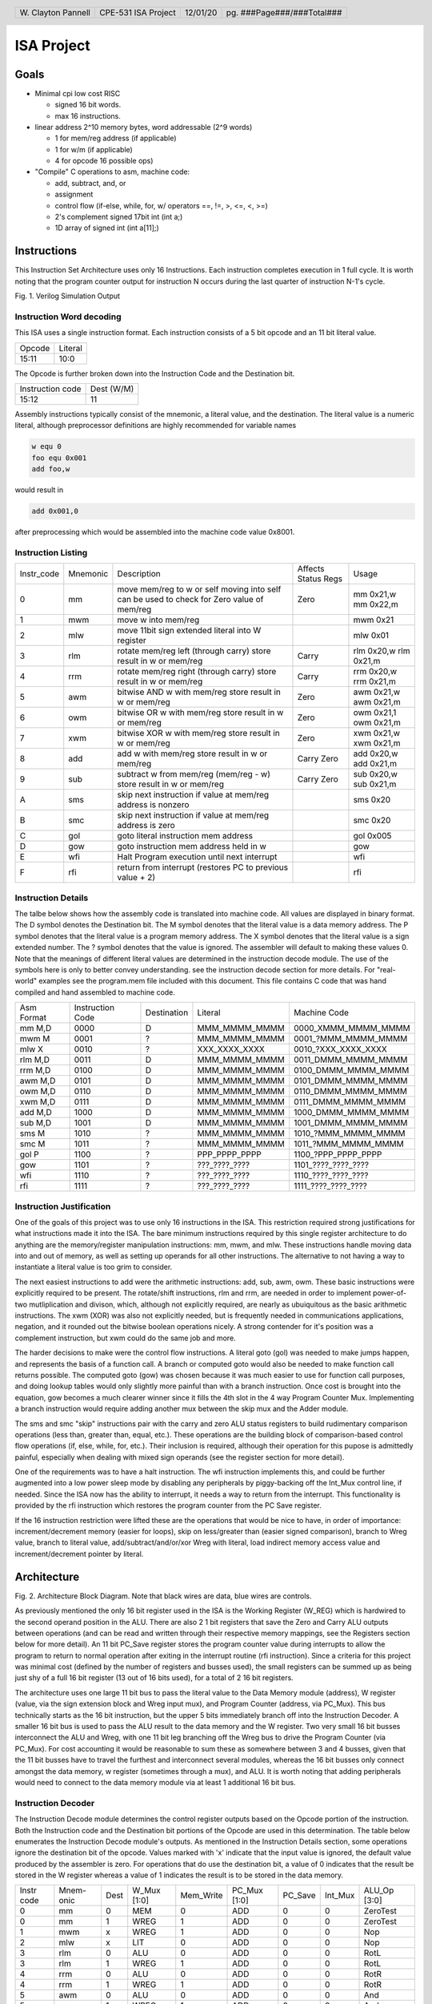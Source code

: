 .. header::
        ===================        ===================         ========        ==========================
        W\. Clayton Pannell        CPE-531 ISA Project         12/01/20        pg. ###Page###/###Total###
        ===================        ===================         ========        ==========================



===========
ISA Project
===========

Goals
=====


* Minimal cpi low cost RISC

  - signed 16 bit words.

  - max 16 instructions.

* linear address 2^10 memory bytes, word addressable (2^9 words)

  - 1 for mem/reg address (if applicable)

  - 1 for w/m (if applicable)

  - 4 for opcode 16 possible ops)

* "Compile" C operations to asm, machine code:

  - add, subtract, and, or

  - assignment

  - control flow (if-else, while, for, w/ operators ==, !=, >, <=, <, >=)

  - 2's complement signed 17bit int (int a;)

  - 1D array of signed int (int a[11];)

.. raw:: pdf

   PageBreak


Instructions
============

This Instruction Set Architecture uses only 16 Instructions. Each instruction completes execution in 1 full cycle. It is worth noting that the program counter output for instruction N occurs during the last quarter of instruction N-1's cycle.

.. image:: Waves.png
   :width: 100%


Fig. 1. Verilog Simulation Output

.. raw:: pdf

   PageBreak


Instruction Word decoding
-------------------------

This ISA uses a single instruction format. Each instruction consists of a 5 bit opcode and an 11 bit literal value.

+--------+---------+
| Opcode | Literal |
+--------+---------+
| 15:11  | 10:0    |
+--------+---------+

The Opcode is further broken down into the Instruction Code and the Destination bit.

+------------------+------------+
| Instruction code | Dest (W/M) |
+------------------+------------+
| 15:12            | 11         |
+------------------+------------+

Assembly instructions typically consist of the mnemonic, a literal value, and the destination. The literal value is a numeric literal, although preprocessor definitions are highly recommended for variable names

.. code:: asm

   w equ 0
   foo equ 0x001
   add foo,w

would result in

.. code:: asm

   add 0x001,0

after preprocessing which would be assembled into the machine code value 0x8001.

.. raw:: pdf

   PageBreak


Instruction Listing
-------------------

+------------+----------+---------------------------------------------+---------+------------+
| Instr_code | Mnemonic | Description                                 | Affects | Usage      |
|            |          |                                             | Status  |            |
|            |          |                                             | Regs    |            |
+------------+----------+---------------------------------------------+---------+------------+
| 0          | mm       | move mem/reg to w or self                   | Zero    | mm 0x21,w  |
|            |          | moving into self can be used to check       |         | mm 0x22,m  |
|            |          | for Zero value of mem/reg                   |         |            |
+------------+----------+---------------------------------------------+---------+------------+
| 1          | mwm      | move w into mem/reg                         |         | mwm 0x21   |
+------------+----------+---------------------------------------------+---------+------------+
| 2          | mlw      | move 11bit sign extended literal into       |         | mlw 0x01   |
|            |          | W register                                  |         |            |
+------------+----------+---------------------------------------------+---------+------------+
| 3          | rlm      | rotate mem/reg left (through carry)         | Carry   | rlm 0x20,w |
|            |          | store result in w or mem/reg                |         | rlm 0x21,m |
+------------+----------+---------------------------------------------+---------+------------+
| 4          | rrm      | rotate mem/reg right (through carry)        | Carry   | rrm 0x20,w |
|            |          | store result in w or mem/reg                |         | rrm 0x21,m |
+------------+----------+---------------------------------------------+---------+------------+
| 5          | awm      | bitwise AND w with mem/reg                  | Zero    | awm 0x21,w |
|            |          | store result in w or mem/reg                |         | awm 0x21,m |
+------------+----------+---------------------------------------------+---------+------------+
| 6          | owm      | bitwise OR w with mem/reg                   | Zero    | owm 0x21,1 |
|            |          | store result in w or mem/reg                |         | owm 0x21,m |
+------------+----------+---------------------------------------------+---------+------------+
| 7          | xwm      | bitwise XOR w with mem/reg                  | Zero    | xwm 0x21,w |
|            |          | store result in w or mem/reg                |         | xwm 0x21,m |
+------------+----------+---------------------------------------------+---------+------------+
| 8          | add      | add w with mem/reg                          | Carry   | add 0x20,w |
|            |          | store result in w or mem/reg                | Zero    | add 0x21,m |
+------------+----------+---------------------------------------------+---------+------------+
| 9          | sub      | subtract w from mem/reg (mem/reg - w)       | Carry   | sub 0x20,w |
|            |          | store result in w or mem/reg                | Zero    | sub 0x21,m |
+------------+----------+---------------------------------------------+---------+------------+
| A          | sms      | skip next instruction if value at mem/reg   |         | sms 0x20   |
|            |          | address is nonzero                          |         |            |
+------------+----------+---------------------------------------------+---------+------------+
| B          | smc      | skip next instruction if value at mem/reg   |         | smc 0x20   |
|            |          | address is zero                             |         |            |
+------------+----------+---------------------------------------------+---------+------------+
| C          | gol      | goto literal instruction mem address        |         | gol 0x005  |
+------------+----------+---------------------------------------------+---------+------------+
| D          | gow      | goto instruction mem address held in w      |         | gow        |
+------------+----------+---------------------------------------------+---------+------------+
| E          | wfi      | Halt Program execution until next interrupt |         | wfi        |
+------------+----------+---------------------------------------------+---------+------------+
| F          | rfi      | return from interrupt (restores PC to       |         | rfi        |
|            |          | previous value + 2)                         |         |            |
+------------+----------+---------------------------------------------+---------+------------+

.. raw:: pdf

   PageBreak


Instruction Details
-------------------

The talbe below shows how the assembly code is translated into machine code.
All values are displayed in binary format.
The D symbol denotes the Destination bit.
The M symbol denotes that the literal value is a data memory address.
The P symbol denotes that the literal value is a program memory address.
The X symbol denotes that the literal value is a sign extended number.
The ? symbol denotes that the value is ignored. The assembler will default to making these values 0.
Note that the meanings of different literal values are determined in the instruction decode module.
The use of the symbols here is only to better convey understanding.
see the instruction decode section for more details.
For "real-world" examples see the program.mem file included with this document.
This file contains C code that was hand compiled and hand assembled to machine code.

+------------+------------------+-------------+---------------+----------------------+
| Asm Format | Instruction Code | Destination | Literal       | Machine Code         |
+------------+------------------+-------------+---------------+----------------------+
| mm M,D     | 0000             | D           | MMM_MMMM_MMMM | 0000_XMMM_MMMM_MMMM  |
+------------+------------------+-------------+---------------+----------------------+
| mwm M      | 0001             | ?           | MMM_MMMM_MMMM | 0001\_?MMM_MMMM_MMMM |
+------------+------------------+-------------+---------------+----------------------+
| mlw X      | 0010             | ?           | XXX_XXXX_XXXX | 0010\_?XXX_XXXX_XXXX |
+------------+------------------+-------------+---------------+----------------------+
| rlm M,D    | 0011             | D           | MMM_MMMM_MMMM | 0011_DMMM_MMMM_MMMM  |
+------------+------------------+-------------+---------------+----------------------+
| rrm M,D    | 0100             | D           | MMM_MMMM_MMMM | 0100_DMMM_MMMM_MMMM  |
+------------+------------------+-------------+---------------+----------------------+
| awm M,D    | 0101             | D           | MMM_MMMM_MMMM | 0101_DMMM_MMMM_MMMM  |
+------------+------------------+-------------+---------------+----------------------+
| owm M,D    | 0110             | D           | MMM_MMMM_MMMM | 0110_DMMM_MMMM_MMMM  |
+------------+------------------+-------------+---------------+----------------------+
| xwm M,D    | 0111             | D           | MMM_MMMM_MMMM | 0111_DMMM_MMMM_MMMM  |
+------------+------------------+-------------+---------------+----------------------+
| add M,D    | 1000             | D           | MMM_MMMM_MMMM | 1000_DMMM_MMMM_MMMM  |
+------------+------------------+-------------+---------------+----------------------+
| sub M,D    | 1001             | D           | MMM_MMMM_MMMM | 1001_DMMM_MMMM_MMMM  |
+------------+------------------+-------------+---------------+----------------------+
| sms M      | 1010             | ?           | MMM_MMMM_MMMM | 1010\_?MMM_MMMM_MMMM |
+------------+------------------+-------------+---------------+----------------------+
| smc M      | 1011             | ?           | MMM_MMMM_MMMM | 1011\_?MMM_MMMM_MMMM |
+------------+------------------+-------------+---------------+----------------------+
| gol P      | 1100             | ?           | PPP_PPPP_PPPP | 1100\_?PPP_PPPP_PPPP |
+------------+------------------+-------------+---------------+----------------------+
| gow        | 1101             | ?           | ???_????_???? | 1101\_????_????_???? |
+------------+------------------+-------------+---------------+----------------------+
| wfi        | 1110             | ?           | ???_????_???? | 1110\_????_????_???? |
+------------+------------------+-------------+---------------+----------------------+
| rfi        | 1111             | ?           | ???_????_???? | 1111\_????_????_???? |
+------------+------------------+-------------+---------------+----------------------+

.. raw:: pdf

   PageBreak


Instruction Justification
-------------------------

One of the goals of this project was to use only 16 instructions in the ISA. This restriction required strong justifications for what instructions made it into the ISA.
The bare minimum instructions required by this single register architecture to do anything are the memory/register manipulation instructions: mm, mwm, and mlw.
These instructions handle moving data into and out of memory, as well as setting up operands for all other instructions. The alternative to not having a way to instantiate a literal value is too grim to consider.

The next easiest instructions to add were the arithmetic instructions: add, sub, awm, owm.
These basic instructions were explicitly required to be present.
The rotate/shift instructions, rlm and rrm, are needed in order to implement power-of-two mutliplication and divison, which, although not explicitly required, are nearly as ubuiquitous as the basic arithmetic instructions.
The xwm (XOR) was also not explicitly needed, but is frequently needed in communications applications, negation, and it rounded out the bitwise boolean operations nicely. A strong contender for it's position was a complement instruction, but xwm could do the same job and more.

The harder decisions to make were the control flow instructions.
A literal goto (gol) was needed to make jumps happen, and represents the basis of a function call. A branch or computed goto would also be needed to make function call returns possible.
The computed goto (gow) was chosen because it was much easier to use for function call purposes, and doing lookup tables would only slightly more painful than with a branch instruction.
Once cost is brought into the equation, gow becomes a much clearer winner since it fills the 4th slot in the 4 way Program Counter Mux.
Implementing a branch instruction would require adding another mux between the skip mux and the Adder module.

The sms and smc "skip" instructions pair with the carry and zero ALU status registers to build rudimentary comparison operations (less than, greater than, equal, etc.).
These operations are the building block of comparison-based control flow operations (if, else, while, for, etc.).
Their inclusion is required, although their operation for this pupose is admittedly painful, especially when dealing with mixed sign operands (see the register section for more detail).

One of the requirements was to have a halt instruction. The wfi instruction implements this, and could be further augmented into a low power sleep mode by disabling any peripherals by piggy-backing off the Int_Mux control line, if needed.
Since the ISA now has the ability to interrupt, it needs a way to return from the interrupt.
This functionality is provided by the rfi instruction which restores the program counter from the PC Save register.

If the 16 instruction restriction were lifted these are the operations that would be nice to have, in order of importance: increment/decrement memory (easier for loops), skip on less/greater than (easier signed comparison), branch to Wreg value, branch to literal value, add/subtract/and/or/xor Wreg with literal, load indirect memory access value and increment/decrement pointer by literal.


.. raw:: pdf

   PageBreak


Architecture
============

.. image:: Architecture.png
   :width: 100%

Fig. 2. Architecture Block Diagram. Note that black wires are data, blue wires are controls.

As previously mentioned the only 16 bit register used in the ISA is the Working Register (W_REG) which is hardwired to the second operand position in the ALU. There are also 2 1 bit registers that save the Zero and Carry ALU outputs between operations (and can be read and written through their respective memory mappings, see the Registers section below for more detail). An 11 bit PC_Save register stores the program counter value during interrupts to allow the program to return to normal operation after exiting in the interrupt routine (rfi instruction). Since a criteria for this project was minimal cost (defined by the number of registers and busses used), the small registers can be summed up as being just shy of a full 16 bit register (13 out of 16 bits used), for a total of 2 16 bit registers.

The architecture uses one large 11 bit bus to pass the literal value to the Data Memory module (address), W register (value, via the sign extension block and Wreg input mux), and Program Counter (address, via PC_Mux).
This bus technically starts as the 16 bit instruction, but the upper 5 bits immediately branch off into the Instruction Decoder.
A smaller 16 bit bus is used to pass the ALU result to the data memory and the W register.
Two very small 16 bit busses interconnect the ALU and Wreg, with one 11 bit leg branching off the Wreg bus to drive the Program Counter (via PC_Mux). For cost accounting it would be reasonable to sum these as somewhere between 3 and 4 busses, given that the 11 bit busses have to travel the furthest and interconnect several modules, whereas the 16 bit busses only connect amongst the data memory, w register (sometimes through a mux), and ALU.
It is worth noting that adding peripherals would need to connect to the data memory module via at least 1 additional 16 bit bus.


Instruction Decoder
-------------------

The Instruction Decode module determines the control register outputs based on the Opcode portion of the instruction.
Both the Instruction code and the Destination bit portions of the Opcode are used in this determination.
The table below enumerates the Instruction Decode module's outputs. As mentioned in the Instruction Details section, some operations ignore the destination bit of the opcode. Values marked with 'x' indicate that the input value is ignored, the default value produced by the assembler is zero. For operations that do use the destination bit, a value of 0 indicates that the result be stored in the W register whereas a value of 1 indicates the result is to be stored in the data memory.


+-------+-------+------+-------+-----------+--------+---------+---------+-----------+
| Instr | Mnem- | Dest | W_Mux | Mem_Write | PC_Mux | PC_Save | Int_Mux | ALU_Op    |
| code  | onic  |      | [1:0] |           | [1:0]  |         |         | [3:0]     |
+-------+-------+------+-------+-----------+--------+---------+---------+-----------+
| 0     | mm    | 0    | MEM   | 0         | ADD    | 0       | 0       | ZeroTest  |
+-------+-------+------+-------+-----------+--------+---------+---------+-----------+
| 0     | mm    | 1    | WREG  | 1         | ADD    | 0       | 0       | ZeroTest  |
+-------+-------+------+-------+-----------+--------+---------+---------+-----------+
| 1     | mwm   | x    | WREG  | 1         | ADD    | 0       | 0       | Nop       |
+-------+-------+------+-------+-----------+--------+---------+---------+-----------+
| 2     | mlw   | x    | LIT   | 0         | ADD    | 0       | 0       | Nop       |
+-------+-------+------+-------+-----------+--------+---------+---------+-----------+
| 3     | rlm   | 0    | ALU   | 0         | ADD    | 0       | 0       | RotL      |
+-------+-------+------+-------+-----------+--------+---------+---------+-----------+
| 3     | rlm   | 1    | WREG  | 1         | ADD    | 0       | 0       | RotL      |
+-------+-------+------+-------+-----------+--------+---------+---------+-----------+
| 4     | rrm   | 0    | ALU   | 0         | ADD    | 0       | 0       | RotR      |
+-------+-------+------+-------+-----------+--------+---------+---------+-----------+
| 4     | rrm   | 1    | WREG  | 1         | ADD    | 0       | 0       | RotR      |
+-------+-------+------+-------+-----------+--------+---------+---------+-----------+
| 5     | awm   | 0    | ALU   | 0         | ADD    | 0       | 0       | And       |
+-------+-------+------+-------+-----------+--------+---------+---------+-----------+
| 5     | awm   | 1    | WREG  | 1         | ADD    | 0       | 0       | And       |
+-------+-------+------+-------+-----------+--------+---------+---------+-----------+
| 6     | owm   | 0    | ALU   | 0         | ADD    | 0       | 0       | Or        |
+-------+-------+------+-------+-----------+--------+---------+---------+-----------+
| 6     | owm   | 1    | WREG  | 1         | ADD    | 0       | 0       | Or        |
+-------+-------+------+-------+-----------+--------+---------+---------+-----------+
| 7     | xwm   | 0    | ALU   | 0         | ADD    | 0       | 0       | Xor       |
+-------+-------+------+-------+-----------+--------+---------+---------+-----------+
| 7     | xwm   | 1    | WREG  | 1         | ADD    | 0       | 0       | Xor       |
+-------+-------+------+-------+-----------+--------+---------+---------+-----------+
| 8     | add   | 0    | ALU   | 0         | ADD    | 0       | 0       | Add       |
+-------+-------+------+-------+-----------+--------+---------+---------+-----------+
| 8     | add   | 1    | WREG  | 1         | ADD    | 0       | 0       | Add       |
+-------+-------+------+-------+-----------+--------+---------+---------+-----------+
| 9     | sub   | 0    | ALU   | 0         | ADD    | 0       | 0       | Sub       |
+-------+-------+------+-------+-----------+--------+---------+---------+-----------+
| 9     | sub   | 1    | WREG  | 1         | ADD    | 0       | 0       | Sub       |
+-------+-------+------+-------+-----------+--------+---------+---------+-----------+
| A     | sms   | x    | WREG  | 0         | ADD    | 0       | 0       | PCZero    |
+-------+-------+------+-------+-----------+--------+---------+---------+-----------+
| B     | smc   | x    | WREG  | 0         | ADD    | 0       | 0       | PCZerobar |
+-------+-------+------+-------+-----------+--------+---------+---------+-----------+
| C     | gol   | x    | WREG  | 0         | LIT    | 0       | 0       | Nop       |
+-------+-------+------+-------+-----------+--------+---------+---------+-----------+
| D     | gow   | x    | WREG  | 0         | WREG   | 0       | 0       | Nop       |
+-------+-------+------+-------+-----------+--------+---------+---------+-----------+
| E     | wfi   | x    | WREG  | 0         | SAVE   | 1       | 0       | Nop       |
+-------+-------+------+-------+-----------+--------+---------+---------+-----------+
| F     | rfi   | x    | WREG  | 0         | SAVE   | 0       | 0       | Nop       |
+-------+-------+------+-------+-----------+--------+---------+---------+-----------+

For readability, variables were used for the ALU, W_Mux, and PC_mux values.
The enumeration for the ALU_Op values can be found in the ALU section below.
The Enumerations for W_Mux and PC_Mux are as follows:

+-------+-------+--+--------+-------+
| W_Mux | value |  | PC_Mux | value |
+-------+-------+--+--------+-------+
| ALU   | 0     |  | ADD    | 0     |
+-------+-------+--+--------+-------+
| MEM   | 1     |  | WREG   | 1     |
+-------+-------+--+--------+-------+
| LIT   | 2     |  | LIT    | 2     |
+-------+-------+--+--------+-------+
| WREG  | 3     |  | SAVE   | 3     |
+-------+-------+--+--------+-------+

The ALU
-------

ALU inputs:

1. operation control input (4 bits)
2. Carry status register (1 bit)
3. Zero status register (1 bit)
4. Memory output (signed 16 bit)
5. W Register output (signed 16 bit)


ALU outputs:

1. Program Counter control signal (Skip_Mux, 1 bit)
2. Carry Status Register (1 bit)
3. Zero status register (1 bit)
4. Operation result (signed 16 bit)

The carry and zero bits are status registers. These status bits can be used by both the ALU and by users (they are mapped in data memory) to make decisions about the state of arithmatic. For example, if performing 32bit addition in software, the carry bit will be monitored by the program to determine when the lower byte has overflowed, necessitating an increment of the high bytes. The carry bit is also used as an inverted borrow bit for subtraction, allowing the program to determine that an operation underflowed in order to compare magnitude of the two values (<, >). Likewise, a set Zero bit after subtraction indicates equality of the subtracted values. See the Register Section for more information.

ALU Instructions
~~~~~~~~~~~~~~~~

Status bits pass through unless listed in the affects Status box

+-------+-----------+--------------------------------------+---------+---------+------+
| Op    | Operation | Description                          | Used    | Affects | PC   |
| Code  |           |                                      | By      | Status  | Skip |
+-------+-----------+--------------------------------------+---------+---------+------+
| 0x0   | RotL      | Shift Mem 1 bit left, The bit in     | rlm     | Carry   | 0    |
|       |           | the carry position before the        |         |         |      |
|       |           | operation is shifted into the LSB.   |         |         |      |
|       |           | The MSB is shifted out, into the     |         |         |      |
|       |           | carry bit. W Unused.                 |         |         |      |
+-------+-----------+--------------------------------------+---------+---------+------+
| 0x1   | RotR      | Shift Mem 1 bit right, The bit in    | rrm     | Carry   | 0    |
|       |           | the carry position before the        |         |         |      |
|       |           | operation is shifted into the MSB.   |         |         |      |
|       |           | The LSB is shifted out, into the     |         |         |      |
|       |           | carry bit. W Unused.                 |         |         |      |
+-------+-----------+--------------------------------------+---------+---------+------+
| 0x2   | Add       | Adds W to Mem, Carry value is value  | add     | Carry   | 0    |
|       |           | of 17th bit of result (stripped to   |         | Zero    |      |
|       |           | 16 bit output), Zero set if result   |         |         |      |
|       |           | is 0.                                |         |         |      |
+-------+-----------+--------------------------------------+---------+---------+------+
| 0x3   | Sub       | Subtracts W from Mem (Mem - W),      | sub     | Carry   | 0    |
|       |           | Carry cleared if result is negative, |         | Zero    |      |
|       |           | Zero set if result is 0.             |         |         |      |
+-------+-----------+--------------------------------------+---------+---------+------+
| 0x4   | And       | Bitwise AND W and Mem, zero set if   | awm     | Zero    | 0    |
|       |           | result is 0                          |         |         |      |
+-------+-----------+--------------------------------------+---------+---------+------+
| 0x5   | Or        | Bitwise inclusive OR W and Mem, zero | owm     | Zero    | 0    |
|       |           | set if result is 0                   |         |         |      |
+-------+-----------+--------------------------------------+---------+---------+------+
| 0x6   | Xor       | Bitwise exclusive OR W and Mem, zero | xwm     | Zero    | 0    |
|       |           | set if result is 0                   |         |         |      |
+-------+-----------+--------------------------------------+---------+---------+------+
| 0x7   | ZeroTest  | Passes Mem to result, Zero set if    | mm      | Zero    |      |
|       |           | Mem  is 0                            |         |         |      |
+-------+-----------+--------------------------------------+---------+---------+------+
| 0x8   | PCZero    | Sets PC_Skip if Mem is nonzero,      | sms     |         | ?    |
|       |           | else clear                           |         |         |      |
+-------+-----------+--------------------------------------+---------+---------+------+
| 0x9   | PCZerobar | Sets PC_Skip if Mem is zero,         | smc     |         | ?    |
|       |           | else clear                           |         |         |      |
+-------+-----------+--------------------------------------+---------+---------+------+
| 0xA-F | Nop       | Passes W to result, No other         | mwm mlw |         | 0    |
|       |           | operation is performed               | gol gow |         |      |
|       |           |                                      | wfi rfi |         |      |
+-------+-----------+--------------------------------------+---------+---------+------+

Data Memory Unit
----------------

The data memory unit interfaces with the onboard sram memory. This implementation is equipped with 5121KByte of 16 bit words. The memory is word addressable only. For example memory addresses 0x000 and 0x001 contain two different 16bit words, as opposed to two bytes comprising a 16 bit word.

Indirect Memory Access
~~~~~~~~~~~~~~~~~~~~~~
The data memory unit includes the Indirect Memory Access peripheral. This peripheral allows programmatic access to data memory, as opposed to compile-time only literals. In other words, array offsets can be computed at run-time, for example:

.. code:: asm

   // array_var[i] = 32;
   mlw array_var        // load address of array_var
   mwf inda             // store address of array_var in in IMA pointer
   mm i,w               // load value of i
   add inda,m           // index i words into the array
   mlw .32              // load value of 32
   mwm indv             // store 32 at array_var[i]

Registers
---------

Registers are memory mapped to 16 bit values and are word addressable only, starting from 0x200. The first 5 positions are reseverved for core registers and the Indirect Memory Access core peripheral registers. The remainder of the address space would hold peripheral control registers, if implemented.

 * Wreg

   - Working Register (or W register)
   - 16bit register
   - Memory mapped to 0x200
   - When accessed through the memory, this register is read-only (writes are ignored).
   - This register is used as a data input to ALU and is usually the second operand in arithmetic operations (see ALU and Instruction sections for more detail). Most operations can optionally store the result in the Wreg instead of in memory.

 * Carry

   - 1bit register
   - Memory mapped to 0x201
   - When accessed through the memory, the least significant bit is mapped to the register.

       + Upper 15 bits are read as 0
       + Writes to the upper 15 bits are ignored

   - Used in and set by some ALU operations. For example:

       + addition carry (set high on addition overflow, set low otherwise).
       + subtraction borrow (inverted, set low on borrow)
       + rotate input/output

   - Note : when subtracting unsigned or positive signed values, a clear Carry (borrow occurred) indicates that the value in W was greater than the value in Memory. If both signs are negative, then this logic is inverted. When dealing with mixed signs, the meaning of carry is determined by the position of the signed value. If working with signed numbers and no "compile-time" knowledge of the value's sign is available, then the program will have to determine the signed-ness of the operands. Fortunately, in the case of mixed signs, the sign bit will determine which operand is greater.

 * Zero

   - 1bit register
   - Memory mapped to 0x202
   - When accessed through the memory, the least significant bit is mapped to the register.

       + Upper 15 bits are read as 0
       + Writes to the upper 15 bits are ignored

   - Set by some ALU operations. For operations that affect the zero bit:

       + set to 1 when the result is 0
       + set to 0 when the result is nonzero

 * Indv

   - Indirect Memory Access Peripheral, Value Register
   - 16bit register
   - Memory mapped to 0x203
   - Accessable only through memory interface. Full read and write support.
   - Holds value of memory location pointed to by Inda

 * Inda

   - Indirect Memory Access Peripheral, Address Register.
   - 9 bit register
   - Memory mapped to 0x204
   - Accessable only through memory interface.

       + Upper 7 bits are read as 0.
       + Writes to upper 7 bits are ignored.

   - The value stored in Inda is the memory address pointer for Indv

Programming
===========

Calling Convention
------------------

 * There is no enforced calling convention.
 * For writing assembly, If the function is called from more than one place it is recommended to use the W register to pass the return address (PC + 2) (callee saved if the W register is needed). However, it is just as valid to implement a call stack and use W to pass the first parameter. If memory use allows, further parameters can be passed using fixed memory locations either shared amongst all functions or per-function. If the function is only called from one place then gol can be used to return and the W register can be used to pass the first argument and the return value.
 * For C compilers, it is recommended to setup a stack as part of the runtime starting from 0x1FF, moving up (numerically down). Use this stack to pass the return address and function parameters. The caller handles loading and cleaning the stack before and after calls. The order of arguments will depend upon the compiler, but the calling convention used in the samples provided is push the return address followed by the arguments from right to left, and then the return value.


Example Program
---------------

 An example program is included with the project deliverables. The c code is contained in program.c, program.asm shows the c code hand compiled into assembly, and program.mem contains the hand assembled machine code. For completeness the text of the .c and .asm files are included below.

.. code-block:: c
   :include: ../program.c


.. code-block:: asm
   :include: ../program.asm

